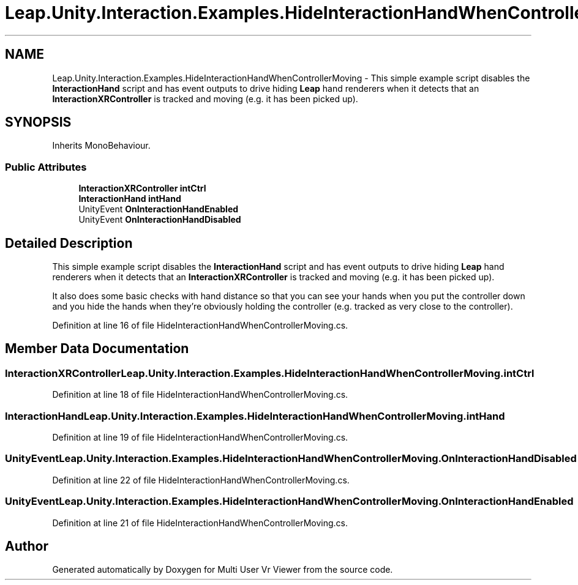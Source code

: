 .TH "Leap.Unity.Interaction.Examples.HideInteractionHandWhenControllerMoving" 3 "Sat Jul 20 2019" "Version https://github.com/Saurabhbagh/Multi-User-VR-Viewer--10th-July/" "Multi User Vr Viewer" \" -*- nroff -*-
.ad l
.nh
.SH NAME
Leap.Unity.Interaction.Examples.HideInteractionHandWhenControllerMoving \- This simple example script disables the \fBInteractionHand\fP script and has event outputs to drive hiding \fBLeap\fP hand renderers when it detects that an \fBInteractionXRController\fP is tracked and moving (e\&.g\&. it has been picked up)\&.  

.SH SYNOPSIS
.br
.PP
.PP
Inherits MonoBehaviour\&.
.SS "Public Attributes"

.in +1c
.ti -1c
.RI "\fBInteractionXRController\fP \fBintCtrl\fP"
.br
.ti -1c
.RI "\fBInteractionHand\fP \fBintHand\fP"
.br
.ti -1c
.RI "UnityEvent \fBOnInteractionHandEnabled\fP"
.br
.ti -1c
.RI "UnityEvent \fBOnInteractionHandDisabled\fP"
.br
.in -1c
.SH "Detailed Description"
.PP 
This simple example script disables the \fBInteractionHand\fP script and has event outputs to drive hiding \fBLeap\fP hand renderers when it detects that an \fBInteractionXRController\fP is tracked and moving (e\&.g\&. it has been picked up)\&. 

It also does some basic checks with hand distance so that you can see your hands when you put the controller down and you hide the hands when they're obviously holding the controller (e\&.g\&. tracked as very close to the controller)\&. 
.PP
Definition at line 16 of file HideInteractionHandWhenControllerMoving\&.cs\&.
.SH "Member Data Documentation"
.PP 
.SS "\fBInteractionXRController\fP Leap\&.Unity\&.Interaction\&.Examples\&.HideInteractionHandWhenControllerMoving\&.intCtrl"

.PP
Definition at line 18 of file HideInteractionHandWhenControllerMoving\&.cs\&.
.SS "\fBInteractionHand\fP Leap\&.Unity\&.Interaction\&.Examples\&.HideInteractionHandWhenControllerMoving\&.intHand"

.PP
Definition at line 19 of file HideInteractionHandWhenControllerMoving\&.cs\&.
.SS "UnityEvent Leap\&.Unity\&.Interaction\&.Examples\&.HideInteractionHandWhenControllerMoving\&.OnInteractionHandDisabled"

.PP
Definition at line 22 of file HideInteractionHandWhenControllerMoving\&.cs\&.
.SS "UnityEvent Leap\&.Unity\&.Interaction\&.Examples\&.HideInteractionHandWhenControllerMoving\&.OnInteractionHandEnabled"

.PP
Definition at line 21 of file HideInteractionHandWhenControllerMoving\&.cs\&.

.SH "Author"
.PP 
Generated automatically by Doxygen for Multi User Vr Viewer from the source code\&.
